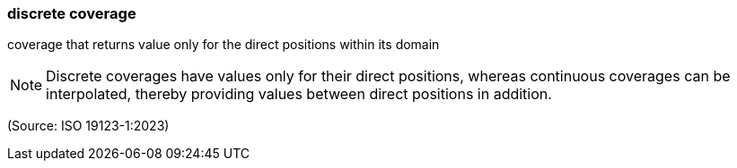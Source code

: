 === discrete coverage

coverage that returns value only for the direct positions within its domain

NOTE: Discrete coverages have values only for their direct positions, whereas continuous coverages can be interpolated, thereby providing values between direct positions in addition.

(Source: ISO 19123-1:2023)

